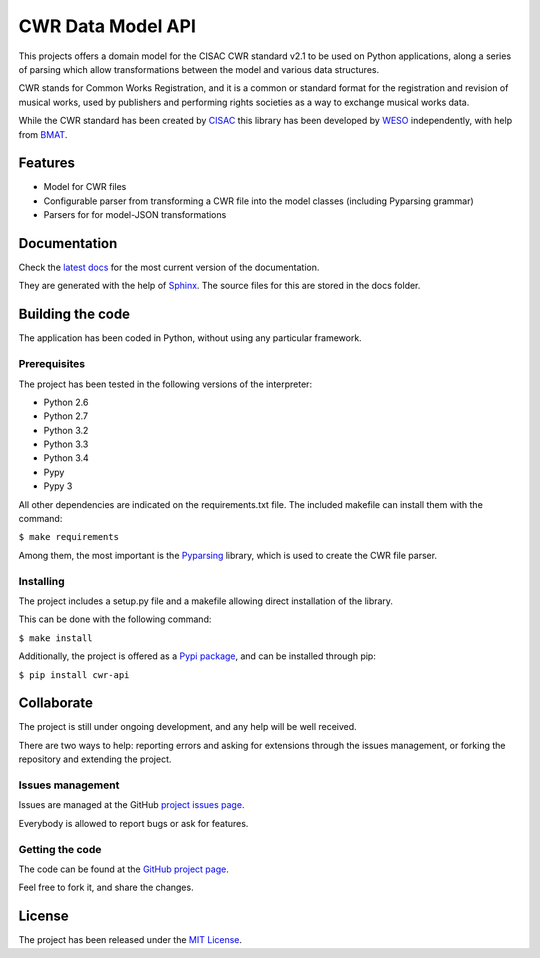 CWR Data Model API
==================

.. image:: https://badge.fury.io/py/cwr-api.svg
    :target: https://pypi.python.org/pypi/cwr-api
    :alt: CWR-API Pypi package page

.. image:: https://readthedocs.org/projects/cwr-dataapi/badge/?version=latest
    :target: https://readthedocs.org/projects/cwr-dataapi/?badge=latest
    :alt: Documentation Status

This projects offers a domain model for the CISAC CWR standard v2.1 to be
used on Python applications, along a series of parsing which allow
transformations between the model and various data structures.

CWR stands for Common Works Registration, and it is a common or standard
format for the registration and revision of musical works, used by
publishers and performing rights societies as a way to exchange musical
works data.

While the CWR standard has been created by `CISAC`_ this library has been
developed by `WESO`_ independently, with help from `BMAT`_.

Features
--------

- Model for CWR files
- Configurable parser from transforming a CWR file into the model classes (including Pyparsing grammar)
- Parsers for for model-JSON transformations

Documentation
-------------

Check the `latest docs`_ for the most current version of the documentation.

They are generated with the help of `Sphinx`_. The source files for this are
stored in the docs folder.

Building the code
-----------------

The application has been coded in Python, without using any particular
framework.

Prerequisites
~~~~~~~~~~~~~

The project has been tested in the following versions of the interpreter:

- Python 2.6
- Python 2.7
- Python 3.2
- Python 3.3
- Python 3.4
- Pypy
- Pypy 3

All other dependencies are indicated on the requirements.txt file.
The included makefile can install them with the command:

``$ make requirements``

Among them, the most important is the `Pyparsing`_ library, which is used
to create the CWR file parser.

Installing
~~~~~~~~~~

The project includes a setup.py file and a makefile allowing direct
installation of the library.

This can be done with the following command:

``$ make install``

Additionally, the project is offered as a `Pypi package`_, and can be installed through pip:

``$ pip install cwr-api``

Collaborate
-----------

The project is still under ongoing development, and any help will be well
received.

There are two ways to help: reporting errors and asking for extensions through
the issues management, or forking the repository and extending the project.

Issues management
~~~~~~~~~~~~~~~~~

Issues are managed at the GitHub `project issues page`_.

Everybody is allowed to report bugs or ask for features.

Getting the code
~~~~~~~~~~~~~~~~

The code can be found at the `GitHub project page`_.

Feel free to fork it, and share the changes.

License
-------

The project has been released under the `MIT License`_.

.. _CISAC: http://www.cisac.org/
.. _BMAT: http://www.bmat.com/
.. _WESO: http://www.weso.es/
.. _project issues page: https://github.com/weso/CWR-DataApi/issues
.. _Pyparsing: https://pyparsing.wikispaces.com/
.. _Pypi package: https://pypi.python.org/pypi/CWR-API
.. _Sphinx: http://sphinx-doc.org/
.. _latest docs: http://cwr-dataapi.readthedocs.org
.. _GitHub project page: https://github.com/weso/CWR-DataApi
.. _MIT License: http://www.opensource.org/licenses/mit-license.php
